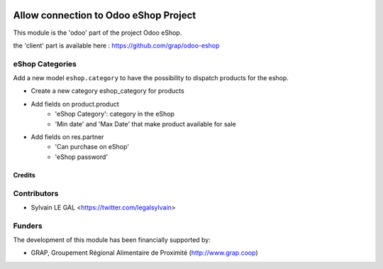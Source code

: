 .. image:: https://img.shields.io/badge/licence-AGPL--3-blue.svg
   :target: http://www.gnu.org/licenses/agpl-3.0-standalone.html
   :alt: License: AGPL-3

======================================
Allow connection to Odoo eShop Project
======================================

This module is the 'odoo' part of the project Odoo eShop.

the 'client' part is available here : https://github.com/grap/odoo-eshop

eShop Categories
----------------

Add a new model ``eshop.category`` to have the possibility to dispatch products
for the eshop.


* Create a new category eshop_category for products
* Add fields on product.product
    * 'eShop Category': category in the eShop
    * 'Min date' and 'Max Date' that make product available for sale
* Add fields on res.partner
    * 'Can purchase on eShop'
    * 'eShop password'

.. figure:: /pos_multicompany/static/description/pos_category_tree.png
   :width: 800 px

Credits
=======

Contributors
------------

* Sylvain LE GAL <https://twitter.com/legalsylvain>

Funders
-------

The development of this module has been financially supported by:

* GRAP, Groupement Régional Alimentaire de Proximité (http://www.grap.coop)
